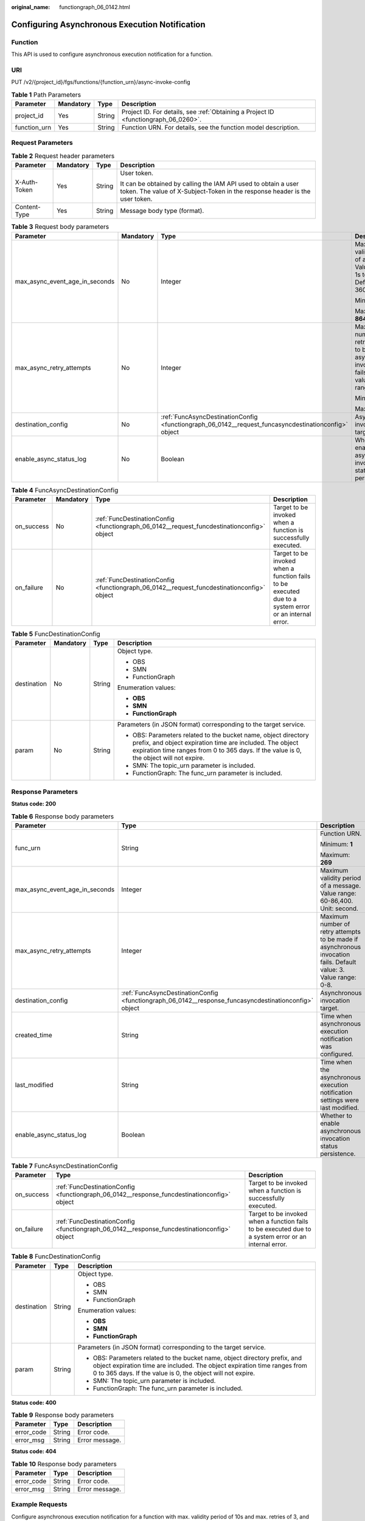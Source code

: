 :original_name: functiongraph_06_0142.html

.. _functiongraph_06_0142:

Configuring Asynchronous Execution Notification
===============================================

Function
--------

This API is used to configure asynchronous execution notification for a function.

URI
---

PUT /v2/{project_id}/fgs/functions/{function_urn}/async-invoke-config

.. table:: **Table 1** Path Parameters

   +--------------+-----------+--------+-------------------------------------------------------------------------------------+
   | Parameter    | Mandatory | Type   | Description                                                                         |
   +==============+===========+========+=====================================================================================+
   | project_id   | Yes       | String | Project ID. For details, see :ref:`Obtaining a Project ID <functiongraph_06_0260>`. |
   +--------------+-----------+--------+-------------------------------------------------------------------------------------+
   | function_urn | Yes       | String | Function URN. For details, see the function model description.                      |
   +--------------+-----------+--------+-------------------------------------------------------------------------------------+

Request Parameters
------------------

.. table:: **Table 2** Request header parameters

   +-----------------+-----------------+-----------------+-----------------------------------------------------------------------------------------------------------------------------------------------+
   | Parameter       | Mandatory       | Type            | Description                                                                                                                                   |
   +=================+=================+=================+===============================================================================================================================================+
   | X-Auth-Token    | Yes             | String          | User token.                                                                                                                                   |
   |                 |                 |                 |                                                                                                                                               |
   |                 |                 |                 | It can be obtained by calling the IAM API used to obtain a user token. The value of X-Subject-Token in the response header is the user token. |
   +-----------------+-----------------+-----------------+-----------------------------------------------------------------------------------------------------------------------------------------------+
   | Content-Type    | Yes             | String          | Message body type (format).                                                                                                                   |
   +-----------------+-----------------+-----------------+-----------------------------------------------------------------------------------------------------------------------------------------------+

.. table:: **Table 3** Request body parameters

   +--------------------------------+-----------------+------------------------------------------------------------------------------------------------------+-------------------------------------------------------------------------------------------------------------------+
   | Parameter                      | Mandatory       | Type                                                                                                 | Description                                                                                                       |
   +================================+=================+======================================================================================================+===================================================================================================================+
   | max_async_event_age_in_seconds | No              | Integer                                                                                              | Maximum validity period of a message. Value range: 1s to 86,400s. Default value: 3600s.                           |
   |                                |                 |                                                                                                      |                                                                                                                   |
   |                                |                 |                                                                                                      | Minimum: **1**                                                                                                    |
   |                                |                 |                                                                                                      |                                                                                                                   |
   |                                |                 |                                                                                                      | Maximum: **86400**                                                                                                |
   +--------------------------------+-----------------+------------------------------------------------------------------------------------------------------+-------------------------------------------------------------------------------------------------------------------+
   | max_async_retry_attempts       | No              | Integer                                                                                              | Maximum number of retry attempts to be made if asynchronous invocation fails. Default value: 1. Value range: 0-3. |
   |                                |                 |                                                                                                      |                                                                                                                   |
   |                                |                 |                                                                                                      | Minimum: **0**                                                                                                    |
   |                                |                 |                                                                                                      |                                                                                                                   |
   |                                |                 |                                                                                                      | Maximum: **3**                                                                                                    |
   +--------------------------------+-----------------+------------------------------------------------------------------------------------------------------+-------------------------------------------------------------------------------------------------------------------+
   | destination_config             | No              | :ref:`FuncAsyncDestinationConfig <functiongraph_06_0142__request_funcasyncdestinationconfig>` object | Asynchronous invocation target.                                                                                   |
   +--------------------------------+-----------------+------------------------------------------------------------------------------------------------------+-------------------------------------------------------------------------------------------------------------------+
   | enable_async_status_log        | No              | Boolean                                                                                              | Whether to enable asynchronous invocation status persistence.                                                     |
   +--------------------------------+-----------------+------------------------------------------------------------------------------------------------------+-------------------------------------------------------------------------------------------------------------------+

.. _functiongraph_06_0142__request_funcasyncdestinationconfig:

.. table:: **Table 4** FuncAsyncDestinationConfig

   +------------+-----------+--------------------------------------------------------------------------------------------+-------------------------------------------------------------------------------------------------------+
   | Parameter  | Mandatory | Type                                                                                       | Description                                                                                           |
   +============+===========+============================================================================================+=======================================================================================================+
   | on_success | No        | :ref:`FuncDestinationConfig <functiongraph_06_0142__request_funcdestinationconfig>` object | Target to be invoked when a function is successfully executed.                                        |
   +------------+-----------+--------------------------------------------------------------------------------------------+-------------------------------------------------------------------------------------------------------+
   | on_failure | No        | :ref:`FuncDestinationConfig <functiongraph_06_0142__request_funcdestinationconfig>` object | Target to be invoked when a function fails to be executed due to a system error or an internal error. |
   +------------+-----------+--------------------------------------------------------------------------------------------+-------------------------------------------------------------------------------------------------------+

.. _functiongraph_06_0142__request_funcdestinationconfig:

.. table:: **Table 5** FuncDestinationConfig

   +-----------------+-----------------+-----------------+-----------------------------------------------------------------------------------------------------------------------------------------------------------------------------------------------------------------------+
   | Parameter       | Mandatory       | Type            | Description                                                                                                                                                                                                           |
   +=================+=================+=================+=======================================================================================================================================================================================================================+
   | destination     | No              | String          | Object type.                                                                                                                                                                                                          |
   |                 |                 |                 |                                                                                                                                                                                                                       |
   |                 |                 |                 | -  OBS                                                                                                                                                                                                                |
   |                 |                 |                 | -  SMN                                                                                                                                                                                                                |
   |                 |                 |                 | -  FunctionGraph                                                                                                                                                                                                      |
   |                 |                 |                 |                                                                                                                                                                                                                       |
   |                 |                 |                 | Enumeration values:                                                                                                                                                                                                   |
   |                 |                 |                 |                                                                                                                                                                                                                       |
   |                 |                 |                 | -  **OBS**                                                                                                                                                                                                            |
   |                 |                 |                 | -  **SMN**                                                                                                                                                                                                            |
   |                 |                 |                 | -  **FunctionGraph**                                                                                                                                                                                                  |
   +-----------------+-----------------+-----------------+-----------------------------------------------------------------------------------------------------------------------------------------------------------------------------------------------------------------------+
   | param           | No              | String          | Parameters (in JSON format) corresponding to the target service.                                                                                                                                                      |
   |                 |                 |                 |                                                                                                                                                                                                                       |
   |                 |                 |                 | -  OBS: Parameters related to the bucket name, object directory prefix, and object expiration time are included. The object expiration time ranges from 0 to 365 days. If the value is 0, the object will not expire. |
   |                 |                 |                 | -  SMN: The topic_urn parameter is included.                                                                                                                                                                          |
   |                 |                 |                 | -  FunctionGraph: The func_urn parameter is included.                                                                                                                                                                 |
   +-----------------+-----------------+-----------------+-----------------------------------------------------------------------------------------------------------------------------------------------------------------------------------------------------------------------+

Response Parameters
-------------------

**Status code: 200**

.. table:: **Table 6** Response body parameters

   +--------------------------------+-------------------------------------------------------------------------------------------------------+-------------------------------------------------------------------------------------------------------------------+
   | Parameter                      | Type                                                                                                  | Description                                                                                                       |
   +================================+=======================================================================================================+===================================================================================================================+
   | func_urn                       | String                                                                                                | Function URN.                                                                                                     |
   |                                |                                                                                                       |                                                                                                                   |
   |                                |                                                                                                       | Minimum: **1**                                                                                                    |
   |                                |                                                                                                       |                                                                                                                   |
   |                                |                                                                                                       | Maximum: **269**                                                                                                  |
   +--------------------------------+-------------------------------------------------------------------------------------------------------+-------------------------------------------------------------------------------------------------------------------+
   | max_async_event_age_in_seconds | Integer                                                                                               | Maximum validity period of a message. Value range: 60-86,400. Unit: second.                                       |
   +--------------------------------+-------------------------------------------------------------------------------------------------------+-------------------------------------------------------------------------------------------------------------------+
   | max_async_retry_attempts       | Integer                                                                                               | Maximum number of retry attempts to be made if asynchronous invocation fails. Default value: 3. Value range: 0-8. |
   +--------------------------------+-------------------------------------------------------------------------------------------------------+-------------------------------------------------------------------------------------------------------------------+
   | destination_config             | :ref:`FuncAsyncDestinationConfig <functiongraph_06_0142__response_funcasyncdestinationconfig>` object | Asynchronous invocation target.                                                                                   |
   +--------------------------------+-------------------------------------------------------------------------------------------------------+-------------------------------------------------------------------------------------------------------------------+
   | created_time                   | String                                                                                                | Time when asynchronous execution notification was configured.                                                     |
   +--------------------------------+-------------------------------------------------------------------------------------------------------+-------------------------------------------------------------------------------------------------------------------+
   | last_modified                  | String                                                                                                | Time when the asynchronous execution notification settings were last modified.                                    |
   +--------------------------------+-------------------------------------------------------------------------------------------------------+-------------------------------------------------------------------------------------------------------------------+
   | enable_async_status_log        | Boolean                                                                                               | Whether to enable asynchronous invocation status persistence.                                                     |
   +--------------------------------+-------------------------------------------------------------------------------------------------------+-------------------------------------------------------------------------------------------------------------------+

.. _functiongraph_06_0142__response_funcasyncdestinationconfig:

.. table:: **Table 7** FuncAsyncDestinationConfig

   +------------+---------------------------------------------------------------------------------------------+-------------------------------------------------------------------------------------------------------+
   | Parameter  | Type                                                                                        | Description                                                                                           |
   +============+=============================================================================================+=======================================================================================================+
   | on_success | :ref:`FuncDestinationConfig <functiongraph_06_0142__response_funcdestinationconfig>` object | Target to be invoked when a function is successfully executed.                                        |
   +------------+---------------------------------------------------------------------------------------------+-------------------------------------------------------------------------------------------------------+
   | on_failure | :ref:`FuncDestinationConfig <functiongraph_06_0142__response_funcdestinationconfig>` object | Target to be invoked when a function fails to be executed due to a system error or an internal error. |
   +------------+---------------------------------------------------------------------------------------------+-------------------------------------------------------------------------------------------------------+

.. _functiongraph_06_0142__response_funcdestinationconfig:

.. table:: **Table 8** FuncDestinationConfig

   +-----------------------+-----------------------+-----------------------------------------------------------------------------------------------------------------------------------------------------------------------------------------------------------------------+
   | Parameter             | Type                  | Description                                                                                                                                                                                                           |
   +=======================+=======================+=======================================================================================================================================================================================================================+
   | destination           | String                | Object type.                                                                                                                                                                                                          |
   |                       |                       |                                                                                                                                                                                                                       |
   |                       |                       | -  OBS                                                                                                                                                                                                                |
   |                       |                       | -  SMN                                                                                                                                                                                                                |
   |                       |                       | -  FunctionGraph                                                                                                                                                                                                      |
   |                       |                       |                                                                                                                                                                                                                       |
   |                       |                       | Enumeration values:                                                                                                                                                                                                   |
   |                       |                       |                                                                                                                                                                                                                       |
   |                       |                       | -  **OBS**                                                                                                                                                                                                            |
   |                       |                       | -  **SMN**                                                                                                                                                                                                            |
   |                       |                       | -  **FunctionGraph**                                                                                                                                                                                                  |
   +-----------------------+-----------------------+-----------------------------------------------------------------------------------------------------------------------------------------------------------------------------------------------------------------------+
   | param                 | String                | Parameters (in JSON format) corresponding to the target service.                                                                                                                                                      |
   |                       |                       |                                                                                                                                                                                                                       |
   |                       |                       | -  OBS: Parameters related to the bucket name, object directory prefix, and object expiration time are included. The object expiration time ranges from 0 to 365 days. If the value is 0, the object will not expire. |
   |                       |                       | -  SMN: The topic_urn parameter is included.                                                                                                                                                                          |
   |                       |                       | -  FunctionGraph: The func_urn parameter is included.                                                                                                                                                                 |
   +-----------------------+-----------------------+-----------------------------------------------------------------------------------------------------------------------------------------------------------------------------------------------------------------------+

**Status code: 400**

.. table:: **Table 9** Response body parameters

   ========== ====== ==============
   Parameter  Type   Description
   ========== ====== ==============
   error_code String Error code.
   error_msg  String Error message.
   ========== ====== ==============

**Status code: 404**

.. table:: **Table 10** Response body parameters

   ========== ====== ==============
   Parameter  Type   Description
   ========== ====== ==============
   error_code String Error code.
   error_msg  String Error message.
   ========== ====== ==============

Example Requests
----------------

Configure asynchronous execution notification for a function with max. validity period of 10s and max. retries of 3, and enable asynchronous invocation status persistence.

.. code-block:: text

   PUT /v2/{project_id}/fgs/functions/{function_urn}/async-invoke-config

   {
     "max_async_event_age_in_seconds" : 10,
     "max_async_retry_attempts" : 3,
     "enable_async_status_log" : true
   }

Example Responses
-----------------

**Status code: 200**

Ok

.. code-block::

   {
     "func_urn" : "urn:fss:xxxxxxxxx:7aad83af3e8d42e99ac194xxxxxxxxxx:function:default:test:latest",
     "max_async_event_age_in_seconds" : 60,
     "max_async_retry_attempts" : 1,
     "destination_config" : {
       "on_success" : {
         "destination" : "FunctionGraph",
         "param" : "{\"func_urn\":\"urn:fss:{region}:5691ba790e2b46ceb38316xxxxxxxxxx:function:default:testPython:latest\"}"
       },
       "on_failure" : {
         "destination" : "FunctionGraph",
         "param" : "{\"func_urn\":\"urn:fss:{region}:5691ba790e2b46ceb38316xxxxxxxxxx:function:default:testPython:latest\"}"
       }
     },
     "created_time" : "2021-03-04T14:50:02+08:00",
     "last_modified" : "2021-03-04 14:50:02"
   }

Status Codes
------------

=========== ===========
Status Code Description
=========== ===========
200         Ok
400         Bad Request
404         Not Found
=========== ===========

Error Codes
-----------

See :ref:`Error Codes <errorcode>`.
